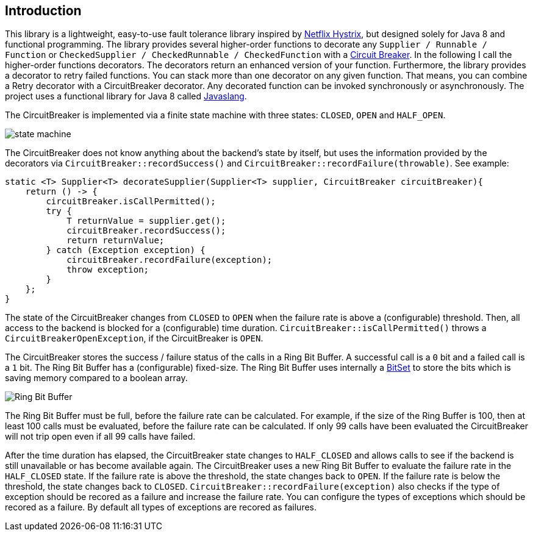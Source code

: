 == Introduction

This library is a lightweight, easy-to-use fault tolerance library inspired by https://github.com/Netflix/Hystrix[Netflix Hystrix], but designed solely for Java 8 and functional programming. The library provides several higher-order functions to decorate any `Supplier / Runnable / Function` or `CheckedSupplier / CheckedRunnable / CheckedFunction` with a http://martinfowler.com/bliki/CircuitBreaker.html[Circuit Breaker]. In the following I call the higher-order functions decorators. The decorators return an enhanced version of your function. Furthermore, the library provides a decorator to retry failed functions. You can stack more than one decorator on any given function. That means, you can combine a Retry decorator with a CircuitBreaker decorator. Any decorated function can be invoked synchronously or asynchronously. The project uses a functional library for Java 8 called https://github.com/javaslang/javaslang[Javaslang].

The CircuitBreaker is implemented via a finite state machine with three states: `CLOSED`, `OPEN` and `HALF_OPEN`. 

image::images/state_machine.jpg[]

The CircuitBreaker does not know anything about the backend's state by itself, but uses the information provided by the decorators via `CircuitBreaker::recordSuccess()` and `CircuitBreaker::recordFailure(throwable)`. See example:

[source,java]
----
static <T> Supplier<T> decorateSupplier(Supplier<T> supplier, CircuitBreaker circuitBreaker){
    return () -> {
        circuitBreaker.isCallPermitted();
        try {
            T returnValue = supplier.get();
            circuitBreaker.recordSuccess();
            return returnValue;
        } catch (Exception exception) {
            circuitBreaker.recordFailure(exception);
            throw exception;
        }
    };
}
----

The state of the CircuitBreaker changes from `CLOSED` to `OPEN` when the failure rate is above a (configurable) threshold.
Then, all access to the backend is blocked for a (configurable) time duration. `CircuitBreaker::isCallPermitted()` throws a `CircuitBreakerOpenException`, if the CircuitBreaker is `OPEN`.

The CircuitBreaker stores the success / failure status of the calls in a Ring Bit Buffer. A successful call is a `0` bit and a failed call is a `1` bit. The Ring Bit Buffer has a (configurable) fixed-size. The Ring Bit Buffer uses internally a https://docs.oracle.com/javase/8/docs/api/java/util/BitSet.html[BitSet] to store the bits which is saving memory compared to a boolean array.

image::images/ring_buffer.jpg[Ring Bit Buffer]

The Ring Bit Buffer must be full, before the failure rate can be calculated. 
For example, if the size of the Ring Buffer is 100, then at least 100 calls must be evaluated, before the failure rate can be calculated. If only 99 calls have been evaluated the CircuitBreaker will not trip open even if all 99 calls have failed.

After the time duration has elapsed, the CircuitBreaker state changes to `HALF_CLOSED` and allows calls to see if the backend is still unavailable or has become available again. The CircuitBreaker uses a new Ring Bit Buffer to evaluate the failure rate in the `HALF_CLOSED` state. If the failure rate is above the threshold, the state changes back to `OPEN`. If the failure rate is below the threshold, the state changes back to `CLOSED`.
`CircuitBreaker::recordFailure(exception)` also checks if the type of exception should be recored as a failure and increase the failure rate. You can configure the types of exceptions which should be recored as a failure. By default all types of exceptions are recored as failures. 
